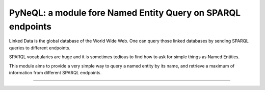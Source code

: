 PyNeQL: a module fore Named Entity Query on SPARQL endpoints
===========================================================


Linked Data is the global database of the World Wide Web.
One can query those linked databases by sending SPARQL queries to different endpoints.

SPARQL vocabularies are huge and it is sometimes tedious to find how to ask for simple
things as Named Entities.

This module aims to provide a very simple way to query a named entity by its name, and retrieve
a maximum of information from different SPARQL endpoints.


---------------
